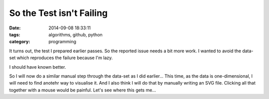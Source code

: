 So the Test isn't Failing
=========================

:date: 2014-09-08 18:33:11
:tags: algorithms, github, python
:category: programming


It turns out, the test I prepared earlier passes. So the reported issue needs a
bit more work. I wanted to avoid the data-set which reproduces the failure
because I'm lazy.

I should have known better.

So I will now do a similar manual step through the data-set as I did earlier...
This time, as the data is one-dimensional, I will need to find anotehr way to
visualise it. And I also think I will do that by manually writing an SVG file.
Clicking all that together with a mouse would be painful. Let's see where this
gets me...
